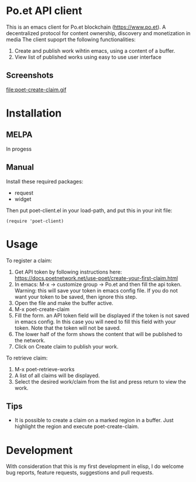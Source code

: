 * Po.et API client
:PROPERTIES:
:TOC:      ignore
:END:

This is an emacs client for Po.et blockchain (https://www.po.et). A decentralized protocol for content ownership, discovery and monetization in media
The client supoprt the following functionalities:
 1. Create and publish work wihtin emacs, using a content of a buffer.
 2. View list of published works using easy to use user interface

** Screenshots
file:poet-create-claim.gif

* Installation
:PROPERTIES:
:TOC:      0
:END:

** MELPA

In progess

** Manual

  Install these required packages:

  + request
  + widget

  Then put poet-client.el in your load-path, and put this in your init file:

  #+BEGIN_SRC elisp
(require 'poet-client)
  #+END_SRC

* Usage
:PROPERTIES:
:TOC:      0
:END:

To register a claim:
 1. Get API token by following instructions here: https://docs.poetnetwork.net/use-poet/create-your-first-claim.html
 2. In emacs: M-x -> customize group -> Po.et and then fill the api token. Warning: this will save your token in emacs config file. If you do not want your token to be saved, then ignore this step.
 3. Open the file and make the buffer active.
 4. M-x poet-create-claim
 5. Fill the form. an API token field will be displayed if the token is not saved in emacs config. In this case you will need to fill this field with your token. Note that the token will not be saved.
 6. The lower half of the form shows the content that will be published to the network.
 7. Click on Create claim to publish your work.

To retrieve claim:
 1. M-x poet-retrieve-works
 2. A list of all claims will be displayed.
 3. Select the desired work/claim from the list and press return to view the work.
 

** Tips

+ It is possible to create a claim on a marked region in a buffer. Just highlight the region and execute poet-create-claim.


* Development

With consideration that this is my first development in elisp, I do welcome bug reports, feature requests, suggestions and pull requests.
